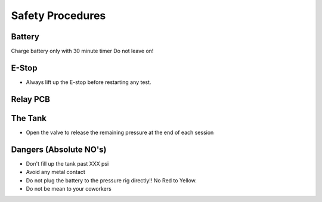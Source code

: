 Safety Procedures
=========

Battery
-------
Charge battery only with 30 minute timer
Do not leave on!

E-Stop
------
- Always lift up the E-stop before restarting any test.

Relay PCB
---------

The Tank
--------
- Open the valve to release the remaining pressure at the end of each session

Dangers (Absolute NO's)
-------
- Don't fill up the tank past XXX psi
- Avoid any metal contact
- Do not plug the battery to the pressure rig directly!! No Red to Yellow.
- Do not be mean to your coworkers
